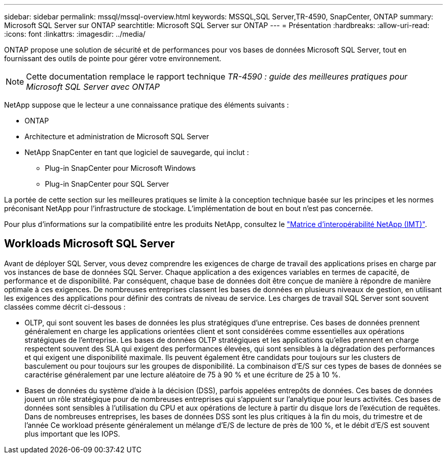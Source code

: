 ---
sidebar: sidebar 
permalink: mssql/mssql-overview.html 
keywords: MSSQL,SQL Server,TR-4590, SnapCenter, ONTAP 
summary: Microsoft SQL Server sur ONTAP 
searchtitle: Microsoft SQL Server sur ONTAP 
---
= Présentation
:hardbreaks:
:allow-uri-read: 
:icons: font
:linkattrs: 
:imagesdir: ../media/


[role="lead"]
ONTAP propose une solution de sécurité et de performances pour vos bases de données Microsoft SQL Server, tout en fournissant des outils de pointe pour gérer votre environnement.


NOTE: Cette documentation remplace le rapport technique _TR-4590 : guide des meilleures pratiques pour Microsoft SQL Server avec ONTAP_

NetApp suppose que le lecteur a une connaissance pratique des éléments suivants :

* ONTAP
* Architecture et administration de Microsoft SQL Server
* NetApp SnapCenter en tant que logiciel de sauvegarde, qui inclut :
+
** Plug-in SnapCenter pour Microsoft Windows
** Plug-in SnapCenter pour SQL Server




La portée de cette section sur les meilleures pratiques se limite à la conception technique basée sur les principes et les normes préconisant NetApp pour l'infrastructure de stockage. L'implémentation de bout en bout n'est pas concernée.

Pour plus d'informations sur la compatibilité entre les produits NetApp, consultez le link:https://mysupport.netapp.com/matrix/["Matrice d'interopérabilité NetApp (IMT)"^].



== Workloads Microsoft SQL Server

Avant de déployer SQL Server, vous devez comprendre les exigences de charge de travail des applications prises en charge par vos instances de base de données SQL Server. Chaque application a des exigences variables en termes de capacité, de performance et de disponibilité. Par conséquent, chaque base de données doit être conçue de manière à répondre de manière optimale à ces exigences. De nombreuses entreprises classent les bases de données en plusieurs niveaux de gestion, en utilisant les exigences des applications pour définir des contrats de niveau de service. Les charges de travail SQL Server sont souvent classées comme décrit ci-dessous :

* OLTP, qui sont souvent les bases de données les plus stratégiques d'une entreprise. Ces bases de données prennent généralement en charge les applications orientées client et sont considérées comme essentielles aux opérations stratégiques de l'entreprise. Les bases de données OLTP stratégiques et les applications qu'elles prennent en charge respectent souvent des SLA qui exigent des performances élevées, qui sont sensibles à la dégradation des performances et qui exigent une disponibilité maximale. Ils peuvent également être candidats pour toujours sur les clusters de basculement ou pour toujours sur les groupes de disponibilité. La combinaison d'E/S sur ces types de bases de données se caractérise généralement par une lecture aléatoire de 75 à 90 % et une écriture de 25 à 10 %.
* Bases de données du système d'aide à la décision (DSS), parfois appelées entrepôts de données. Ces bases de données jouent un rôle stratégique pour de nombreuses entreprises qui s'appuient sur l'analytique pour leurs activités. Ces bases de données sont sensibles à l'utilisation du CPU et aux opérations de lecture à partir du disque lors de l'exécution de requêtes. Dans de nombreuses entreprises, les bases de données DSS sont les plus critiques à la fin du mois, du trimestre et de l'année Ce workload présente généralement un mélange d'E/S de lecture de près de 100 %, et le débit d'E/S est souvent plus important que les IOPS.


